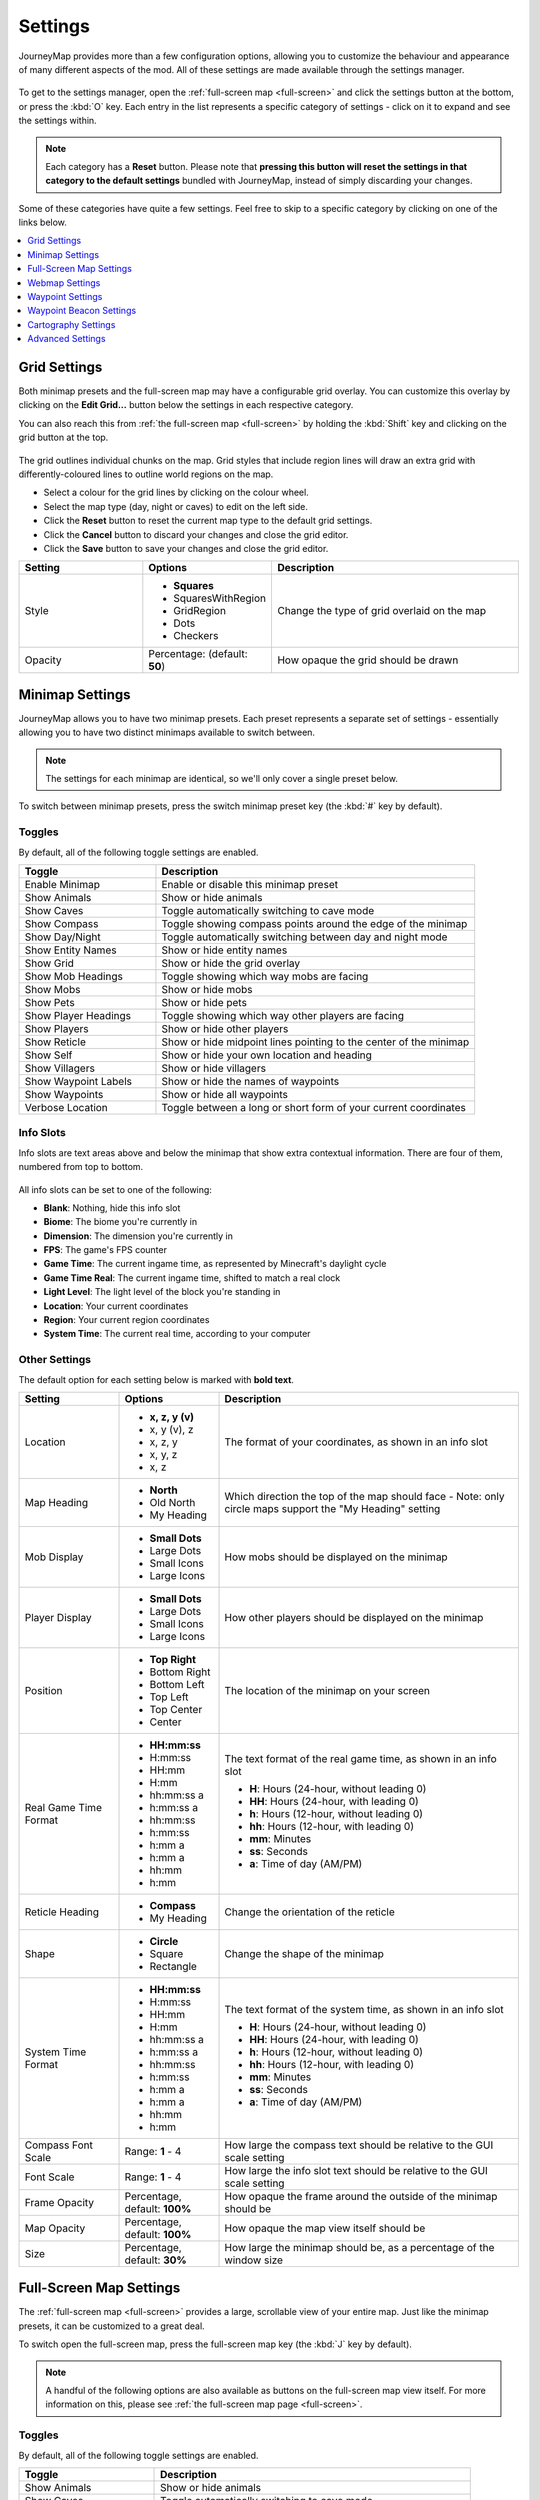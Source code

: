 Settings
========

JourneyMap provides more than a few configuration options, allowing you
to customize the behaviour and appearance of many different aspects of
the mod. All of these settings are made available through the settings
manager.

.. figure:: /_static/images/settings/overview.png
    :alt: Settings manager
    :align: center

To get to the settings manager, open the :ref:`full-screen map <full-screen>`
and click the settings button at the bottom, or press the :kbd:`O` key.
Each entry in the list represents a specific category of settings - click
on it to expand and see the settings within.

.. note::
    Each category has a **Reset** button. Please note that **pressing this button
    will reset the settings in that category to the default settings** bundled
    with JourneyMap, instead of simply discarding your changes.

Some of these categories have quite a few settings. Feel free to skip to a specific
category by clicking on one of the links below.

.. contents::
    :local:
    :depth: 1

.. _grid settings:

Grid Settings
-------------

Both minimap presets and the full-screen map may have a configurable grid overlay.
You can customize this overlay by clicking on the **Edit Grid...** button below
the settings in each respective category.

You can also reach this from :ref:`the full-screen map <full-screen>` by holding
the :kbd:`Shift` key and clicking on the grid button at the top.

.. figure:: /_static/images/settings/grid.png
    :alt: Minimap settings
    :align: center

The grid outlines individual chunks on the map. Grid styles that include region lines will
draw an extra grid with differently-coloured lines to outline world regions on the map.

* Select a colour for the grid lines by clicking on the colour wheel.
* Select the map type (day, night or caves) to edit on the left side.
* Click the **Reset** button to reset the current map type to the default grid settings.
* Click the **Cancel** button to discard your changes and close the grid editor.
* Click the **Save** button to save your changes and close the grid editor.

.. table::
    :widths: 25 25 50

    +-----------------------+---------------------+--------------------------------------------------------------------------------------+
    | Setting               | Options             | Description                                                                          |
    +=======================+=====================+======================================================================================+
    | Style                 | * **Squares**       | Change the type of grid overlaid on the map                                          |
    |                       | * SquaresWithRegion |                                                                                      |
    |                       | * GridRegion        |                                                                                      |
    |                       | * Dots              |                                                                                      |
    |                       | * Checkers          |                                                                                      |
    +-----------------------+---------------------+--------------------------------------------------------------------------------------+
    | Opacity               | Percentage:         | How opaque the grid should be drawn                                                  |
    |                       | (default:           |                                                                                      |
    |                       | **50**)             |                                                                                      |
    +-----------------------+---------------------+--------------------------------------------------------------------------------------+
    
.. _minimap settings:

Minimap Settings
----------------

JourneyMap allows you to have two minimap presets. Each preset represents a separate
set of settings - essentially allowing you to have two distinct minimaps available
to switch between.

.. note::
    The settings for each minimap are identical, so we'll only cover a single preset 
    below.

To switch between minimap presets, press the switch minimap preset key 
(the :kbd:`#` key by default).

.. figure:: /_static/images/settings/minimap.png
    :alt: Minimap settings
    :align: center

.. _minimap toggles:

Toggles
~~~~~~~

By default, all of the following toggle settings are enabled.

.. table::
    :widths: 30 70

    +---------------------------------------+--------------------------------------------------------------------------------------+
    | Toggle                                | Description                                                                          |
    +=======================================+======================================================================================+
    | Enable Minimap                        | Enable or disable this minimap preset                                                |
    +---------------------------------------+--------------------------------------------------------------------------------------+
    | Show Animals                          | Show or hide animals                                                                 |
    +---------------------------------------+--------------------------------------------------------------------------------------+
    | Show Caves                            | Toggle automatically switching to cave mode                                          |
    +---------------------------------------+--------------------------------------------------------------------------------------+
    | Show Compass                          | Toggle showing compass points around the edge of the minimap                         |
    +---------------------------------------+--------------------------------------------------------------------------------------+
    | Show Day/Night                        | Toggle automatically switching between day and night mode                            |
    +---------------------------------------+--------------------------------------------------------------------------------------+
    | Show Entity Names                     | Show or hide entity names                                                            |
    +---------------------------------------+--------------------------------------------------------------------------------------+
    | Show Grid                             | Show or hide the grid overlay                                                        |
    +---------------------------------------+--------------------------------------------------------------------------------------+
    | Show Mob Headings                     | Toggle showing which way mobs are facing                                             |
    +---------------------------------------+--------------------------------------------------------------------------------------+
    | Show Mobs                             | Show or hide mobs                                                                    |
    +---------------------------------------+--------------------------------------------------------------------------------------+
    | Show Pets                             | Show or hide pets                                                                    |
    +---------------------------------------+--------------------------------------------------------------------------------------+
    | Show Player Headings                  | Toggle showing which way other players are facing                                    |
    +---------------------------------------+--------------------------------------------------------------------------------------+
    | Show Players                          | Show or hide other players                                                           |
    +---------------------------------------+--------------------------------------------------------------------------------------+
    | Show Reticle                          | Show or hide midpoint lines pointing to the center of the minimap                    |
    +---------------------------------------+--------------------------------------------------------------------------------------+
    | Show Self                             | Show or hide your own location and heading                                           |
    +---------------------------------------+--------------------------------------------------------------------------------------+
    | Show Villagers                        | Show or hide villagers                                                               |
    +---------------------------------------+--------------------------------------------------------------------------------------+
    | Show Waypoint Labels                  | Show or hide the names of waypoints                                                  |
    +---------------------------------------+--------------------------------------------------------------------------------------+
    | Show Waypoints                        | Show or hide all waypoints                                                           |
    +---------------------------------------+--------------------------------------------------------------------------------------+
    | Verbose Location                      | Toggle between a long or short form of your current coordinates                      |
    +---------------------------------------+--------------------------------------------------------------------------------------+

.. _minimap info slots:

Info Slots
~~~~~~~~~~

Info slots are text areas above and below the minimap that show extra contextual 
information. There are four of them, numbered from top to bottom.

.. figure:: /_static/images/minimap-slots.png
    :alt: Minimap info slots
    :align: center

All info slots can be set to one of the following:

* **Blank**: Nothing, hide this info slot
* **Biome**: The biome you're currently in
* **Dimension**: The dimension you're currently in
* **FPS**: The game's FPS counter
* **Game Time**: The current ingame time, as represented by Minecraft's daylight cycle
* **Game Time Real**: The current ingame time, shifted to match a real clock
* **Light Level**: The light level of the block you're standing in
* **Location**: Your current coordinates
* **Region**: Your current region coordinates
* **System Time**: The current real time, according to your computer

.. _minimap other settings:

Other Settings
~~~~~~~~~~~~~~

The default option for each setting below is marked with **bold text**.

.. table::
    :widths: 20 20 60

    +-----------------------+------------------+--------------------------------------------------------------------------------------+
    | Setting               | Options          | Description                                                                          |
    +=======================+==================+======================================================================================+
    | Location              | * **x, z, y (v)**| The format of your coordinates, as shown in an info slot                             |
    |                       | * x, y (v), z    |                                                                                      |
    |                       | * x, z, y        |                                                                                      |
    |                       | * x, y, z        |                                                                                      |
    |                       | * x, z           |                                                                                      |
    +-----------------------+------------------+--------------------------------------------------------------------------------------+
    | Map Heading           | * **North**      | Which direction the top of the map should face - Note: only circle maps support the  |
    |                       | * Old North      | "My Heading" setting                                                                 |
    |                       | * My Heading     |                                                                                      |
    +-----------------------+------------------+--------------------------------------------------------------------------------------+
    | Mob Display           | * **Small Dots** | How mobs should be displayed on the minimap                                          |
    |                       | * Large Dots     |                                                                                      |
    |                       | * Small Icons    |                                                                                      |
    |                       | * Large Icons    |                                                                                      |
    +-----------------------+------------------+--------------------------------------------------------------------------------------+
    | Player Display        | * **Small Dots** | How other players should be displayed on the minimap                                 |
    |                       | * Large Dots     |                                                                                      |
    |                       | * Small Icons    |                                                                                      |
    |                       | * Large Icons    |                                                                                      |
    +-----------------------+------------------+--------------------------------------------------------------------------------------+
    | Position              | * **Top Right**  | The location of the minimap on your screen                                           |
    |                       | * Bottom Right   |                                                                                      |
    |                       | * Bottom Left    |                                                                                      |
    |                       | * Top Left       |                                                                                      |
    |                       | * Top Center     |                                                                                      |
    |                       | * Center         |                                                                                      |
    +-----------------------+------------------+--------------------------------------------------------------------------------------+
    | Real Game Time Format | * **HH:mm:ss**   | The text format of the real game time, as shown in an info slot                      |
    |                       | * H:mm:ss        |                                                                                      |
    |                       | * HH:mm          | * **H**: Hours (24-hour, without leading 0)                                          |
    |                       | * H:mm           | * **HH**: Hours (24-hour, with leading 0)                                            |
    |                       | * hh:mm:ss a     | * **h**: Hours (12-hour, without leading 0)                                          |
    |                       | * h:mm:ss a      | * **hh**: Hours (12-hour, with leading 0)                                            |
    |                       | * hh:mm:ss       | * **mm**: Minutes                                                                    |
    |                       | * h:mm:ss        | * **ss**: Seconds                                                                    |
    |                       | * h:mm a         | * **a**: Time of day (AM/PM)                                                         |
    |                       | * h:mm a         |                                                                                      |
    |                       | * hh:mm          |                                                                                      |
    |                       | * h:mm           |                                                                                      |
    +-----------------------+------------------+--------------------------------------------------------------------------------------+
    | Reticle Heading       | * **Compass**    | Change the orientation of the reticle                                                |
    |                       | * My Heading     |                                                                                      |
    +-----------------------+------------------+--------------------------------------------------------------------------------------+
    | Shape                 | * **Circle**     | Change the shape of the minimap                                                      |
    |                       | * Square         |                                                                                      |
    |                       | * Rectangle      |                                                                                      |
    +-----------------------+------------------+--------------------------------------------------------------------------------------+
    | System Time Format    | * **HH:mm:ss**   | The text format of the system time, as shown in an info slot                         |
    |                       | * H:mm:ss        |                                                                                      |
    |                       | * HH:mm          | * **H**: Hours (24-hour, without leading 0)                                          |
    |                       | * H:mm           | * **HH**: Hours (24-hour, with leading 0)                                            |
    |                       | * hh:mm:ss a     | * **h**: Hours (12-hour, without leading 0)                                          |
    |                       | * h:mm:ss a      | * **hh**: Hours (12-hour, with leading 0)                                            |
    |                       | * hh:mm:ss       | * **mm**: Minutes                                                                    |
    |                       | * h:mm:ss        | * **ss**: Seconds                                                                    |
    |                       | * h:mm a         | * **a**: Time of day (AM/PM)                                                         |
    |                       | * h:mm a         |                                                                                      |
    |                       | * hh:mm          |                                                                                      |
    |                       | * h:mm           |                                                                                      |
    +-----------------------+------------------+--------------------------------------------------------------------------------------+
    | Compass Font Scale    | Range: **1** - 4 | How large the compass text should be relative to the GUI scale setting               |
    +-----------------------+------------------+--------------------------------------------------------------------------------------+
    | Font Scale            | Range: **1** - 4 | How large the info slot text should be relative to the GUI scale setting             |
    +-----------------------+------------------+--------------------------------------------------------------------------------------+
    | Frame Opacity         | Percentage,      | How opaque the frame around the outside of the minimap should be                     |
    |                       | default: **100%**|                                                                                      |
    +-----------------------+------------------+--------------------------------------------------------------------------------------+
    | Map Opacity           | Percentage,      | How opaque the map view itself should be                                             |
    |                       | default: **100%**|                                                                                      |
    +-----------------------+------------------+--------------------------------------------------------------------------------------+
    | Size                  | Percentage,      | How large the minimap should be, as a percentage of the window size                  |
    |                       | default: **30%** |                                                                                      |
    +-----------------------+------------------+--------------------------------------------------------------------------------------+

.. _full-screen settings:

Full-Screen Map Settings
------------------------

The :ref:`full-screen map <full-screen>` provides a large, scrollable view
of your entire map. Just like the minimap presets, it can be customized to a
great deal.

To switch open the full-screen map, press the full-screen map key 
(the :kbd:`J` key by default).

.. figure:: /_static/images/settings/full-screen.png
    :alt: Full-screen map settings
    :align: center

.. note::
    A handful of the following options are also available as buttons on the
    full-screen map view itself. For more information on this, please see
    :ref:`the full-screen map page <full-screen>`.

.. _full-screen toggles:

Toggles
~~~~~~~

By default, all of the following toggle settings are enabled.

.. table::
    :widths: 30 70

    +---------------------------------------+--------------------------------------------------------------------------------------+
    | Toggle                                | Description                                                                          |
    +=======================================+======================================================================================+
    | Show Animals                          | Show or hide animals                                                                 |
    +---------------------------------------+--------------------------------------------------------------------------------------+
    | Show Caves                            | Toggle automatically switching to cave mode                                          |
    +---------------------------------------+--------------------------------------------------------------------------------------+
    | Show Entity Names                     | Show or hide entity names                                                            |
    +---------------------------------------+--------------------------------------------------------------------------------------+
    | Show Grid                             | Show or hide the grid overlay                                                        |
    +---------------------------------------+--------------------------------------------------------------------------------------+
    | Show Keys                             | Show or hide the keybind list                                                        |
    +---------------------------------------+--------------------------------------------------------------------------------------+
    | Show Mob Headings                     | Toggle showing which way mobs are facing                                             |
    +---------------------------------------+--------------------------------------------------------------------------------------+
    | Show Mobs                             | Show or hide mobs                                                                    |
    +---------------------------------------+--------------------------------------------------------------------------------------+
    | Show Pets                             | Show or hide pets                                                                    |
    +---------------------------------------+--------------------------------------------------------------------------------------+
    | Show Player Headings                  | Toggle showing which way other players are facing                                    |
    +---------------------------------------+--------------------------------------------------------------------------------------+
    | Show Players                          | Show or hide other players                                                           |
    +---------------------------------------+--------------------------------------------------------------------------------------+
    | Show Self                             | Show or hide your own location and heading                                           |
    +---------------------------------------+--------------------------------------------------------------------------------------+
    | Show Villagers                        | Show or hide villagers                                                               |
    +---------------------------------------+--------------------------------------------------------------------------------------+
    | Show Waypoint Labels                  | Show or hide the names of waypoints                                                  |
    +---------------------------------------+--------------------------------------------------------------------------------------+
    | Show Waypoints                        | Show or hide all waypoints                                                           |
    +---------------------------------------+--------------------------------------------------------------------------------------+
    | Verbose Location                      | Toggle between a long or short form of your current coordinates                      |
    +---------------------------------------+--------------------------------------------------------------------------------------+

.. _full-screen other settings:

Other Settings
~~~~~~~~~~~~~~

The default option for each setting below is marked with **bold text**.

.. table::
    :widths: 20 20 60

    +-----------------------+---------------------+--------------------------------------------------------------------------------------+
    | Setting               | Options             | Description                                                                          |
    +=======================+=====================+======================================================================================+
    | Location              | * **x, z, y (v)**   | The format of your coordinates, as shown on the map                                  |
    |                       | * x, y (v), z       |                                                                                      |
    |                       | * x, z, y           |                                                                                      |
    |                       | * x, y, z           |                                                                                      |
    |                       | * x, z              |                                                                                      |
    +-----------------------+---------------------+--------------------------------------------------------------------------------------+
    | Mob Display           | * **Small Dots**    | How mobs should be displayed on the map                                              |
    |                       | * Large Dots        |                                                                                      |
    |                       | * Small Icons       |                                                                                      |
    |                       | * Large Icons       |                                                                                      |
    +-----------------------+---------------------+--------------------------------------------------------------------------------------+
    | Player Display        | * **Small Dots**    | How other players should be displayed on the map                                     |
    |                       | * Large Dots        |                                                                                      |
    |                       | * Small Icons       |                                                                                      |
    |                       | * Large Icons       |                                                                                      |
    +-----------------------+---------------------+--------------------------------------------------------------------------------------+
    | UI Theme              | * **OceanMonument** | Change the theme of the buttons around the fullscreen map - **Note**:  If you have   |
    |                       | * Purist            | extra themes installed, there will be more to toggle through than shown here         |
    |                       | * Stronghold        |                                                                                      |
    |                       | * DesertTemple      |                                                                                      |
    |                       | * EndCity           |                                                                                      |
    |                       | * ForestMansion     |                                                                                      |
    |                       | * NetherFortress    |                                                                                      |
    +-----------------------+---------------------+--------------------------------------------------------------------------------------+
    | Font Scale            | Range: **1** - 4    | How large the text should be relative to the GUI scale setting                       |
    +-----------------------+---------------------+--------------------------------------------------------------------------------------+

.. _webmap settings:

Webmap Settings
---------------

The :ref:`webmap <webmap>` is an entirely different way to view
your map - in a web browser instead of from directly within Minecraft.
This allows you to have a map view visible on another screen, or even
another device!

.. figure:: /_static/images/settings/webmap.png
    :alt: Webmap settings
    :align: center

.. important:: 
    There are a lot of settings in this category that don't do
    anything at the moment. Instead, the webmap is configured
    using its own interface - see :ref:`the webmap page <webmap>`
    for more information on this.

    Because of this, only the settings that actually do anything are
    documented below.

Toggles
~~~~~~~

By default, **none** of the following toggle settings are enabled. You
will need to enable the webmap before you can use it.

.. table::
    :widths: 30 70

    +---------------------------------------+--------------------------------------------------------------------------------------+
    | Toggle                                | Description                                                                          |
    +=======================================+======================================================================================+
    | Enable Web Map                        | Whether the webmap should be enabled and accessible                                  |
    +---------------------------------------+--------------------------------------------------------------------------------------+

.. note::
    While there is an input to provide a port for the webmap to use,
    it is currently ignored. JourneyMap will attempt to use port
    :code:`8080` by default - if that isn't available, it'll attempt
    to find a port that is.

    The correct port is always shown in chat when the webmap is enabled.

.. _waypoint settings:

Waypoint Settings
-----------------

This category allows you to change some settings relating to how
:ref:`waypoints <waypoints>` behave and are displayed. Waypoints 
also have a number of individual settings - you can find out about 
those on :ref:`the waypoints page <waypoints>`.

.. figure:: /_static/images/settings/waypoints.png
    :alt: Waypoint settings
    :align: center

.. _waypoint toggles:

Toggles
~~~~~~~

The **bold** toggle settings below are enabled by default.

.. table::
    :widths: 30 70

    +-------------------------------------------------+--------------------------------------------------------------------------------------+
    | Toggle                                          | Description                                                                          |
    +=================================================+======================================================================================+
    | **Enable Waypoint Manager**                     | Enable the waypoint manager - you can disable this if you use another mod to manage  |
    |                                                 | waypoints                                                                            |
    +-------------------------------------------------+--------------------------------------------------------------------------------------+
    | Auto Remove Death Waypoints                     | Whether death waypoints should be removed when you approach them                     |
    +-------------------------------------------------+--------------------------------------------------------------------------------------+
    | **Create Deathpoints**                          | Whether death waypoints should be created when you die                               |
    +-------------------------------------------------+--------------------------------------------------------------------------------------+
    | **Display Death Waypoint Label on map overlay** | Whether to show the name for death waypoints on your minimap and full-screen map     |
    +-------------------------------------------------+--------------------------------------------------------------------------------------+

.. _waypoint other settings:

Other Settings
~~~~~~~~~~~~~~

The default option for each setting below is marked with **bold text**.

.. table::
    :widths: 25 25 50

    +-----------------------+---------------------+--------------------------------------------------------------------------------------+
    | Setting               | Options             | Description                                                                          |
    +=======================+=====================+======================================================================================+
    | Custom Waypoint       | Text input: **/tp   | The teleport command that should be used when you teleport to a waypoint, using the  |
    | Teleport Command      | {name} {x} {y}      | following placeholders:                                                              |
    |                       | {z}**               |                                                                                      |
    |                       |                     | * **{name}**: Your player name                                                       |
    |                       |                     | * **{dim}**: The target dimension                                                    |
    |                       |                     | * **{x}**: The waypoint's X coordinate                                               |
    |                       |                     | * **{y}**: The waypoint's Y coordinate                                               |
    |                       |                     | * **{z}**: The waypoint's Z coordinate                                               |
    |                       |                     |                                                                                      |
    |                       |                     | This setting is ignored in single player or if JourneyMap is installed on a server;  |
    |                       |                     | teleportation happens without a command in that case.                                |
    +-----------------------+---------------------+--------------------------------------------------------------------------------------+
    | Death Date Format     | * **MM-dd-yyyy**    | The text format of the date of death, as shown in the death waypoint label           |
    |                       | * MM-dd-yy          |                                                                                      |
    |                       | * dd-MM-yyyy        | * **dd**: Day                                                                        |
    |                       | * dd-MM-yy          | * **MM**: Month                                                                      |
    |                       | * yyyy-MM-dd        | * **yy**: Year (2 digits)                                                            |
    |                       | * yy-MM-dd          | * **yyyy**: Year (4 digits)                                                          |
    +-----------------------+---------------------+--------------------------------------------------------------------------------------+
    | Death Time Format     | * **HH:mm:ss**      | The text format of the time of death, as shown in the death waypoint label           |
    |                       | * H:mm:ss           |                                                                                      |
    |                       | * HH:mm             | * **H**: Hours (24-hour, without leading 0)                                          |
    |                       | * H:mm              | * **HH**: Hours (24-hour, with leading 0)                                            |
    |                       | * hh:mm:ss a        | * **h**: Hours (12-hour, without leading 0)                                          |
    |                       | * h:mm:ss a         | * **hh**: Hours (12-hour, with leading 0)                                            |
    |                       | * hh:mm:ss          | * **mm**: Minutes                                                                    |
    |                       | * h:mm:ss           | * **ss**: Seconds                                                                    |
    |                       | * h:mm a            | * **a**: Time of day (AM/PM)                                                         |
    |                       | * h:mm a            |                                                                                      |
    |                       | * hh:mm             |                                                                                      |
    |                       | * h:mm              |                                                                                      |
    +-----------------------+---------------------+--------------------------------------------------------------------------------------+
    | Auto Remove Death     | Range: **2** - 64   | How close you need to be to a death waypoint for it to be deleted automatically, if  |
    | Waypoint Distance     | (in blocks)         | **Auto Remove Death Waypoints** is enabled                                           |
    +-----------------------+---------------------+--------------------------------------------------------------------------------------+
    | Maximum Distance      | Range: **0** -      | How far away you need to be from a waypoint for it to be displayed, including in the |
    |                       | 10,000 (in blocks)  | world, on the minimap and the full-screen map                                        |
    +-----------------------+---------------------+--------------------------------------------------------------------------------------+

.. _waypoint beacon settings:

Waypoint Beacon Settings
------------------------

By default, waypoints are displayed in the world using a beacon beam
in the distance, which allows you to see where they are from anywhere
in the world. By default, you can look towards the beam and see the
waypoint's icon and label as well. This behaviour can be customized
below.

.. figure:: /_static/images/settings/waypoint-beacons.png
    :alt: Waypoint beacon settings
    :align: center

.. _waypoint beacon toggles:

Toggles
~~~~~~~

The **bold** toggle settings below are enabled by default.

.. table::
    :widths: 30 70

    +-------------------------------------------------+--------------------------------------------------------------------------------------+
    | Toggle                                          | Description                                                                          |
    +=================================================+======================================================================================+
    | **Enable Waypoint Beacons**                     | Toggle whether waypoint beacons are visible                                          |
    +-------------------------------------------------+--------------------------------------------------------------------------------------+
    | **Auto-Hide Label**                             | Whether waypoint labels should be hidden until you look at them                      |
    +-------------------------------------------------+--------------------------------------------------------------------------------------+
    | Bold Label                                      | Whether waypoint labels should be displayed with bold text                           |
    +-------------------------------------------------+--------------------------------------------------------------------------------------+
    | **Rotating Beam**                               | Whether to show a rotating outer beam for the waypoint beacon                        |
    +-------------------------------------------------+--------------------------------------------------------------------------------------+
    | **Show Distance**                               | Whether to show how far away you are from the waypoint on its label                  |
    +-------------------------------------------------+--------------------------------------------------------------------------------------+
    | **Show Icon**                                   | Whether to show the waypoint icon                                                    |
    +-------------------------------------------------+--------------------------------------------------------------------------------------+
    | **Show Name**                                   | Whether to show the waypoint name on its label                                       |
    +-------------------------------------------------+--------------------------------------------------------------------------------------+
    | **Small Icon**                                  | Whether the waypoint icon should be small                                            |
    +-------------------------------------------------+--------------------------------------------------------------------------------------+
    | **Stationary Beam**                             | Whether to show a stationary inner beam for the waypoint beacon                      |
    +-------------------------------------------------+--------------------------------------------------------------------------------------+

.. _waypoint beacon other settings:

Other Settings
~~~~~~~~~~~~~~

The default option for each setting below is marked with **bold text**.

.. table::
    :widths: 25 25 50

    +-----------------------+---------------------+--------------------------------------------------------------------------------------+
    | Setting               | Options             | Description                                                                          |
    +=======================+=====================+======================================================================================+
    | Font Scale            | Range: **1** - 4    | How large the label text should be relative to the GUI scale setting                 |
    +-----------------------+---------------------+--------------------------------------------------------------------------------------+
    | Minimum Distance      | Range: 0 - 64       | How far away you need to be from a waypoint for its beacon to be displayed           |
    |                       | (in blocks,         |                                                                                      |
    |                       | default: **4**)     |                                                                                      |
    +-----------------------+---------------------+--------------------------------------------------------------------------------------+

.. _cartography settings:

Cartography Settings
--------------------

The cartography settings allow you to customize precisely how JourneyMap
generates the map from world data. You can change how some things look here,
and you can also tweak various performance-related options.

.. figure:: /_static/images/settings/cartography.png
    :alt: Cartography settings
    :align: center

This screen also displays render statistics - specifically the number of chunks 
that were rendered during the last render pass, and how long it took. You can
use this as a performance metric for when you're tweaking these settings.

.. _cartography toggles:

Toggles
~~~~~~~

The **bold** toggle settings below are enabled by default.

.. table::
    :widths: 30 70

    +-------------------------------------------------+--------------------------------------------------------------------------------------+
    | Toggle                                          | Description                                                                          |
    +=================================================+======================================================================================+
    | Always Map Caves                                | Whether to map caves below you when you're on the surface                            |
    |                                                 |                                                                                      |
    +-------------------------------------------------+--------------------------------------------------------------------------------------+
    | Always Map Surface                              | Whether to map the surface above you when you're in caves                            |
    +-------------------------------------------------+--------------------------------------------------------------------------------------+
    | **Blend Foliage**                               | Whether to apply biome colours to foliage                                            |
    +-------------------------------------------------+--------------------------------------------------------------------------------------+
    | **Blend Grass**                                 | Whether to apply biome colours to grass                                              |
    +-------------------------------------------------+--------------------------------------------------------------------------------------+
    | Blend Water                                     | Whether to apply biome colours to water                                              |
    +-------------------------------------------------+--------------------------------------------------------------------------------------+
    | **Ignore Glass Ceilings**                       | Whether to remain in surface mode when under a glass ceiling                         |
    +-------------------------------------------------+--------------------------------------------------------------------------------------+
    | **Map Topography**                              | Whether to generate a contour map that shows elevation                               |
    +-------------------------------------------------+--------------------------------------------------------------------------------------+
    | Show Bathymetry                                 | Whether to show underwater terrain on the map                                        |
    +-------------------------------------------------+--------------------------------------------------------------------------------------+
    | **Show Crops**                                  | Whether to show crops on the map                                                     |
    +-------------------------------------------------+--------------------------------------------------------------------------------------+
    | Show Plant Shadows                              | Whether to plants and crops should cast shadows on the map                           |
    +-------------------------------------------------+--------------------------------------------------------------------------------------+
    | Show Plants                                     | Whether to show plants on the map                                                    |
    +-------------------------------------------------+--------------------------------------------------------------------------------------+
    | **Show Surface Above Caves**                    | Whether to show a dimmed view of the surface when in cave mode                       |
    +-------------------------------------------------+--------------------------------------------------------------------------------------+
    | **Use Antialiasing**                            | Whether to use anti-aliasing to improve the shading effect used to show elevation    |
    +-------------------------------------------------+--------------------------------------------------------------------------------------+
    | **Use Cave Lighting**                           | Whether to show lights undergroun - disable for a fully bright map                   |
    +-------------------------------------------------+--------------------------------------------------------------------------------------+
    | **Use Transparency**                            | Whether transparent blocks should reveal what's below them on the map                |
    +-------------------------------------------------+--------------------------------------------------------------------------------------+

.. _cartography other settings:

Other Settings
~~~~~~~~~~~~~~

The default option for each setting below is marked with **bold text**.

.. table::
    :widths: 25 25 50

    +-----------------------+---------------------+--------------------------------------------------------------------------------------+
    | Setting               | Options             | Description                                                                          |
    +=======================+=====================+======================================================================================+
    | Reveal Shape          | * **Circle**        | Whether to reveal chunks in a circle or square - circle reveals show fewer chunks at |
    |                       | * Square            | once, and so perform better                                                          |
    +-----------------------+---------------------+--------------------------------------------------------------------------------------+
    | Render Delay          | Range: 0 - 10       | How often JourneyMap should try to render the chunks around you - Higher values can  |
    |                       | (in seconds,        | result in better performance, but may result in chunks being missed when travelling  |
    |                       | default: **2**)     | at high speed                                                                        |
    +-----------------------+---------------------+--------------------------------------------------------------------------------------+
    | Cave Max Distance     | Range: 1 - 32       | The maximum distance within which to attempt to render the map while in a cave - if  |
    |                       | (in chunks,         | you set this higher than your render distance, then this will use that instead       |
    |                       | default: **3**)     |                                                                                      |
    +-----------------------+---------------------+--------------------------------------------------------------------------------------+
    | Surface Max Distance  | Range: 1 - 32       | The maximum distance within which to attempt to render the map while above ground -  |
    |                       | (in chunks,         | if you set this higher than your render distance, then this will use that instead    |
    |                       | default: **7**)     |                                                                                      |
    +-----------------------+---------------------+--------------------------------------------------------------------------------------+

.. _advanced settings:

Advanced Settings
-----------------

This section contains advanced settings for power users and those
that may wish to tweak some of JourneyMap's internals.

.. warning:: 
    The settings in this section cam have extreme effects on the
    performance of your client. We don't recommend touching these
    settings unless you have a good understanding of what you're
    doing, or you're directed to do so by a member of the
    JourneyMap support staff.

    If tweaking these settings crashes your client or causes your
    computer to lag horribly, don't say we didn't warn you.

.. figure:: /_static/images/settings/advanced.png
    :alt: Advanced settings
    :align: center

.. _advanced toggles:

Toggles
~~~~~~~

The **bold** toggle settings below are enabled by default.

.. table::
    :widths: 30 70

    +-------------------------------------------------+--------------------------------------------------------------------------------------+
    | Toggle                                          | Description                                                                          |
    +=================================================+======================================================================================+
    | **Announce Mod**                                | Whether to announce in chat when JourneyMap is ready to use                          |
    |                                                 |                                                                                      |
    +-------------------------------------------------+--------------------------------------------------------------------------------------+
    | **Check for Mod Updates**                       | Whether JourneyMap should check for updates on Curse                                 |
    +-------------------------------------------------+--------------------------------------------------------------------------------------+
    | **Hide Sneaking Entities**                      | Whether sneaking/crouching creatures should be hidden                                |
    +-------------------------------------------------+--------------------------------------------------------------------------------------+
    | **High Display Quality**                        | Uncheck to improve zoom performance and memory usage, but reduce display quality     |
    |                                                 | and lower performance of minimap rotation when set to "My Heading"                   |
    +-------------------------------------------------+--------------------------------------------------------------------------------------+
    | Record Cache Statistics                         | This is intended for beta testers - enable to record statistics for each cache       |
    +-------------------------------------------------+--------------------------------------------------------------------------------------+

.. _advanced other settings:

Other Settings
~~~~~~~~~~~~~~

The default option for each setting below is marked with **bold text**.

.. table::
    :widths: 25 25 50

    +-----------------------+---------------------+--------------------------------------------------------------------------------------+
    | Setting               | Options             | Description                                                                          |
    +=======================+=====================+======================================================================================+
    | Logging Level         | * **INFO**          | Set how verbose JourneyMap's logs are, but note that some log levels can cause       |
    |                       | * ALL               | serious performance problems                                                         |
    |                       | * DEBUG             |                                                                                      |
    |                       | * ERROR             |                                                                                      |
    |                       | * FATAL             |                                                                                      |
    |                       | * OFF               |                                                                                      |
    |                       | * TRACE             |                                                                                      |
    |                       | * WARN              |                                                                                      |
    +-----------------------+---------------------+--------------------------------------------------------------------------------------+
    | AutoMap Poll          | Range: 500 - 10000  | Delay between automap region tasks - lower values will make the map generate faster, |
    | Frequency             | (in ms, default:    | but will cause significant performance drops while mapping                           |
    |                       | **2000**)           |                                                                                      |
    +-----------------------+---------------------+--------------------------------------------------------------------------------------+
    | Browser Poll          | Range: 1000 - 10000 | This setting isn't currently implemented and may be removed in a later version of    |
    |                       | (in ms, default:    | JourneyMap                                                                           |
    |                       | **2000**)           |                                                                                      |
    +-----------------------+---------------------+--------------------------------------------------------------------------------------+
    | Cache Animals         | Range: 1000 - 10000 | How long radar data for animals is cached for - lower values will impact performance |
    |                       | (in ms, default:    |                                                                                      |
    |                       | **3100**)           |                                                                                      |
    +-----------------------+---------------------+--------------------------------------------------------------------------------------+
    | Cache Mobs            | Range: 1000 - 10000 | How long radar data for mobs is cached for - lower values will impact performance    |
    |                       | (in ms, default:    |                                                                                      |
    |                       | **3000**)           |                                                                                      |
    +-----------------------+---------------------+--------------------------------------------------------------------------------------+
    | Cache Player          | Range: 500 - 2000   | How long data for your character is cached for - lower values will impact            |
    |                       | (in ms, default:    | performance                                                                          |
    |                       | **1000**)           |                                                                                      |
    +-----------------------+---------------------+--------------------------------------------------------------------------------------+
    | Cache Players         | Range: 1000 - 10000 | How long radar data for other players is cached for - lower values will impact       |
    |                       | (in ms, default:    | performance                                                                          |
    |                       | **2000**)           |                                                                                      |
    +-----------------------+---------------------+--------------------------------------------------------------------------------------+
    | Cache Villagers       | Range: 1000 - 10000 | How long radar data for villagers is cached for - lower values will impact           |
    |                       | (in ms, default:    | performance                                                                          |
    |                       | **2200**)           |                                                                                      |
    +-----------------------+---------------------+--------------------------------------------------------------------------------------+
    | Map Tile Render Type  | Range: **1** - 4    | Change rendering strategy for map tiles if they appear blurry on your video card:    |
    |                       |                     |                                                                                      |
    |                       |                     | 1. Linear & mirrored                                                                 |
    |                       |                     | 2. Linear & clamped                                                                  |
    |                       |                     | 3. Nearest & mirrored                                                                |
    |                       |                     | 4. Nearest & clamped                                                                 |
    +-----------------------+---------------------+--------------------------------------------------------------------------------------+
    | Maximum Animals       | Range: 1 - 128      | Maximum number of animals displayed on the radar                                     |
    |                       | (default: **32**)   |                                                                                      |
    |                       |                     |                                                                                      |
    +-----------------------+---------------------+--------------------------------------------------------------------------------------+
    | Maximum Mobs          | Range: 1 - 128      | Maximum number of mobs displayed on the radar                                        |
    |                       | (default: **32**)   |                                                                                      |
    |                       |                     |                                                                                      |
    +-----------------------+---------------------+--------------------------------------------------------------------------------------+
    | Maximum Players       | Range: 1 - 128      | Maximum number of players displayed on the radar                                     |
    |                       | (default: **32**)   |                                                                                      |
    |                       |                     |                                                                                      |
    +-----------------------+---------------------+--------------------------------------------------------------------------------------+
    | Maximum Villagers     | Range: 1 - 128      | Maximum number of villagers displayed on the radar                                   |
    |                       | (default: **32**)   |                                                                                      |
    |                       |                     |                                                                                      |
    +-----------------------+---------------------+--------------------------------------------------------------------------------------+
    | Radar Range Lateral   | Range: 16 - 512     | Lateral distance to search for entities to display on the radar - high values will   |
    |                       | (in blocks,         | cause a significant performance hit                                                  |
    |                       | default: **64**)    |                                                                                      |
    +-----------------------+---------------------+--------------------------------------------------------------------------------------+
    | Radar Range Vertical  | Range: 8 - 256      | Vertical distance to search for entities to display on the radar - high values will  |
    |                       | (in blocks,         | cause a significant performance hit                                                  |
    |                       | default: **16**)    |                                                                                      |
    +-----------------------+---------------------+--------------------------------------------------------------------------------------+
